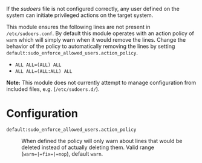 If the /sudoers/ file is not configured correctly, any user defined on the system can initiate privileged actions on the target system.

This module ensures the following lines are not present in =/etc/sudoers.conf=. By default this module operates with an action policy of =warn= which will simply warn when it would remove the lines. Change the behavior of the policy to automatically removing the lines by setting =default:sudo_enforce_allowed_users.action_policy=.

- =ALL ALL=(ALL) ALL=
- =ALL ALL=(ALL:ALL) ALL=

*Note:* This module does not currently attempt to manage configuration from included files, e.g. (=/etc/sudoers.d/=).
    [[https://raw.githubusercontent.com/nickanderson/cfengine-security-hardening/master/sudo-enforce-allowed-users/changes-sudoers-repaired.png]]

* Configuration

- =default:sudo_enforce_allowed_users.action_policy= :: When defined the policy will only warn about lines that would be deleted instead of actually deleting them. Valid range (=warn=|=fix=|=nop=), default =warn=.

  [[https://raw.githubusercontent.com/nickanderson/cfengine-security-hardening/master/sudo-enforce-allowed-users/host-info-set-action-policy.png]]
